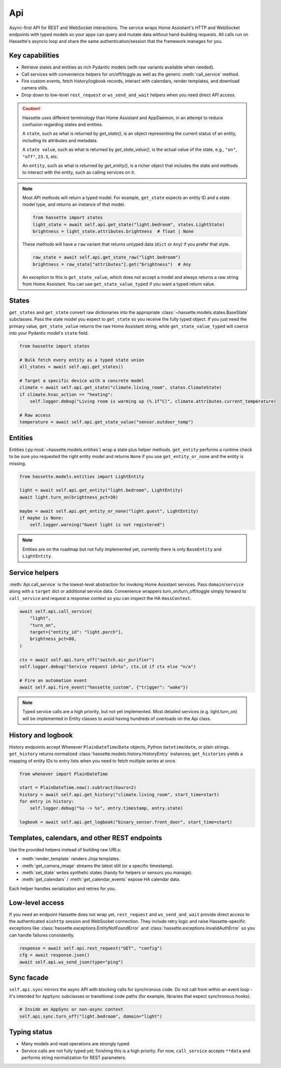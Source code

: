 Api
===

Async-first API for REST and WebSocket interactions. The service wraps Home Assistant's HTTP and
WebSocket endpoints with typed models so your apps can query and mutate data without hand-building
requests. All calls run on Hassette's asyncio loop and share the same authentication/session that the
framework manages for you.

Key capabilities
----------------
- Retrieve states and entities as rich Pydantic models (with raw variants available when needed).
- Call services with convenience helpers for on/off/toggle as well as the generic
  :meth:`call_service` method.
- Fire custom events, fetch history/logbook records, interact with calendars, render templates, and
  download camera stills.
- Drop down to low-level ``rest_request`` or ``ws_send_and_wait`` helpers when you need direct API
  access.

.. _entity-state-note:

.. caution::

    Hassette uses different terminology than Home Assistant and AppDaemon, in an attempt to reduce confusion regarding states and entities.

    A ``state``, such as what is returned by *get_state()*, is an object representing the current status of an entity, including its attributes and metadata.

    A ``state value``, such as what is returned by *get_state_value()*, is the actual value of the state, e.g., ``"on"``, ``"off"``, ``23.5``, etc.

    An ``entity``, such as what is returned by *get_entity()*, is a richer object that includes the state and methods to interact with the entity, such as calling services on it.

.. note::

    Most API methods will return a typed model. For example, ``get_state`` expects an entity ID and a state model type, and returns an instance of that model.

    .. code-block:: python

       from hassette import states
       light_state = await self.api.get_state("light.bedroom", states.LightState)
       brightness = light_state.attributes.brightness  # float | None

    These methods will have a ``raw`` variant that returns untyped data (``dict`` or ``Any``) if you prefer that style.

    .. code-block:: python

       raw_state = await self.api.get_state_raw("light.bedroom")
       brightness = raw_state["attributes"].get("brightness")  # Any


    An exception to this is ``get_state_value``, which does not accept a model and always returns a raw string from Home Assistant. You can use ``get_state_value_typed`` if you want a typed return value.

States
------
``get_states`` and ``get_state`` convert raw dictionaries into the appropriate
:class:`~hassette.models.states.BaseState` subclasses. Pass the state model you expect to ``get_state``
so you receive the fully typed object. If you just need the primary value, ``get_state_value`` returns
the raw Home Assistant string, while ``get_state_value_typed`` will coerce into your Pydantic model's
``state`` field.

.. code-block:: python

   from hassette import states

   # Bulk fetch every entity as a typed state union
   all_states = await self.api.get_states()

   # Target a specific device with a concrete model
   climate = await self.api.get_state("climate.living_room", states.ClimateState)
   if climate.hvac_action == "heating":
       self.logger.debug("Living room is warming up (%.1f°C)", climate.attributes.current_temperature)

   # Raw access
   temperature = await self.api.get_state_value("sensor.outdoor_temp")

Entities
--------
Entities (:py:mod:`~hassette.models.entities`) wrap a state plus helper methods. ``get_entity`` performs a
runtime check to be sure you requested the right entity model and returns ``None`` if you use
``get_entity_or_none`` and the entity is missing.

.. code-block:: python

   from hassette.models.entities import LightEntity

   light = await self.api.get_entity("light.bedroom", LightEntity)
   await light.turn_on(brightness_pct=30)

   maybe = await self.api.get_entity_or_none("light.guest", LightEntity)
   if maybe is None:
       self.logger.warning("Guest light is not registered")

.. note::

    Entities are on the roadmap but not fully implemented yet, currently there is only ``BaseEntity`` and ``LightEntity``.

Service helpers
---------------
:meth:`Api.call_service` is the lowest-level abstraction for invoking Home Assistant services. Pass
``domain``/``service`` along with a ``target`` dict or additional service data. Convenience wrappers
turn_on/turn_off/toggle simply forward to ``call_service`` and request a response context so you can
inspect the HA ``HassContext``.

.. code-block:: python

   await self.api.call_service(
       "light",
       "turn_on",
       target={"entity_id": "light.porch"},
       brightness_pct=80,
   )

   ctx = await self.api.turn_off("switch.air_purifier")
   self.logger.debug("Service request id=%s", ctx.id if ctx else "n/a")

   # Fire an automation event
   await self.api.fire_event("hassette_custom", {"trigger": "wake"})

.. note::

    Typed service calls are a high priority, but not yet implemented. Most detailed services (e.g. light.turn_on) will be
    implemented in Entity classes to avoid having hundreds of overloads on the Api class.

History and logbook
-------------------
History endpoints accept Whenever ``PlainDateTime``/``Date`` objects, Python ``datetime``/``date``, or
plain strings. ``get_history`` returns normalized :class:`hassette.models.history.HistoryEntry`
instances; ``get_histories`` yields a mapping of entity IDs to entry lists when you need to fetch
multiple series at once.

.. code-block:: python

   from whenever import PlainDateTime

   start = PlainDateTime.now().subtract(hours=2)
   history = await self.api.get_history("climate.living_room", start_time=start)
   for entry in history:
       self.logger.debug("%s -> %s", entry.timestamp, entry.state)

   logbook = await self.api.get_logbook("binary_sensor.front_door", start_time=start)

Templates, calendars, and other REST endpoints
----------------------------------------------
Use the provided helpers instead of building raw URLs:

- :meth:`render_template` renders Jinja templates.
- :meth:`get_camera_image` streams the latest still (or a specific timestamp).
- :meth:`set_state` writes synthetic states (handy for helpers or sensors you manage).
- :meth:`get_calendars` / :meth:`get_calendar_events` expose HA calendar data.

Each helper handles serialization and retries for you.

Low-level access
----------------
If you need an endpoint Hassette does not wrap yet, ``rest_request`` and ``ws_send_and_wait`` provide
direct access to the authenticated ``aiohttp`` session and WebSocket connection. They include retry
logic and raise Hassette-specific exceptions like :class:`hassette.exceptions.EntityNotFoundError` and
:class:`hassette.exceptions.InvalidAuthError` so you can handle failures consistently.

.. code-block:: python

   response = await self.api.rest_request("GET", "config")
   cfg = await response.json()
   await self.api.ws_send_json(type="ping")

Sync facade
-----------
``self.api.sync`` mirrors the async API with blocking calls for synchronous code. Do not call from
within an event loop - it's intended for ``AppSync`` subclasses or transitional code paths (for
example, libraries that expect synchronous hooks).

.. code-block:: python

   # Inside an AppSync or non-async context
   self.api.sync.turn_off("light.bedroom", domain="light")

Typing status
-------------
- Many models and read operations are strongly typed.
- Service calls are not fully typed yet; finishing this is a high priority. For now, ``call_service``
  accepts ``**data`` and performs string normalization for REST parameters.
